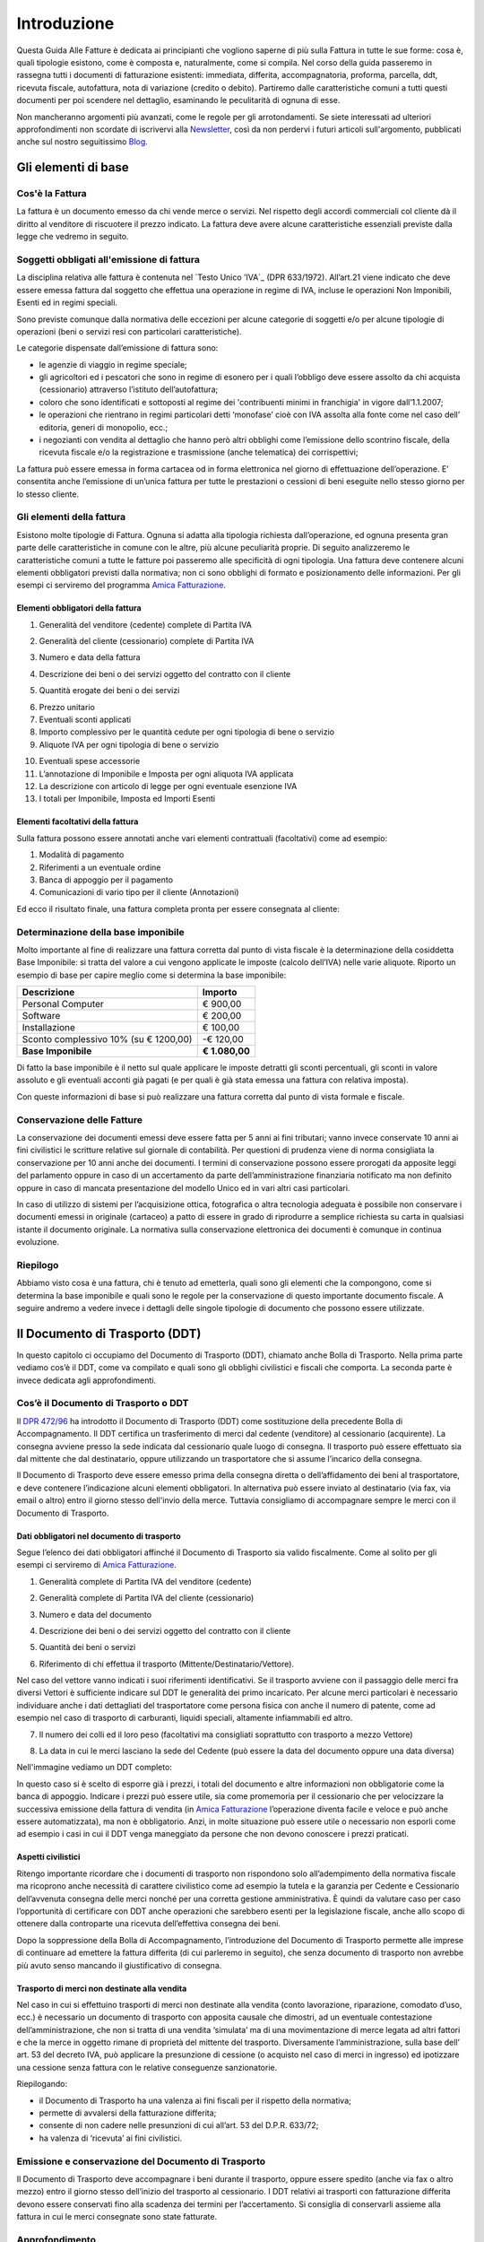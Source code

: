 ﻿============
Introduzione
============
Questa Guida Alle Fatture è dedicata ai principianti che vogliono saperne di più sulla Fattura in tutte le sue forme: cosa è, quali tipologie esistono, come è composta e, naturalmente, come si compila. Nel corso della guida passeremo in rassegna tutti i documenti di fatturazione esistenti: immediata, differita, accompagnatoria, proforma, parcella, ddt, ricevuta fiscale, autofattura, nota di variazione (credito o debito). Partiremo dalle caratteristiche comuni a tutti questi documenti per poi scendere nel dettaglio, esaminando le peculitarità di ognuna di esse.

Non mancheranno argomenti più avanzati, come le regole per gli arrotondamenti. Se siete interessati ad ulteriori approfondimenti non scordate di iscrivervi alla Newsletter_, così da non perdervi i futuri articoli sull'argomento, pubblicati anche sul nostro seguitissimo Blog_.

********************
Gli elementi di base
********************
Cos'è la Fattura
----------------
La fattura è un documento emesso da chi vende merce o servizi. Nel rispetto degli accordi commerciali col cliente dà il diritto al venditore di riscuotere il prezzo indicato. La fattura deve avere alcune caratteristiche essenziali previste dalla legge che vedremo in seguito.

Soggetti obbligati all'emissione di fattura
-------------------------------------------
La disciplina relativa alle fattura è contenuta nel `Testo Unico ’IVA`_ (DPR 633/1972). All’art.21 viene indicato che deve essere emessa fattura dal soggetto che effettua una operazione in regime di IVA, incluse le operazioni Non Imponibili, Esenti ed in regimi speciali.

Sono previste comunque dalla normativa delle eccezioni per alcune categorie di soggetti e/o per alcune tipologie di operazioni (beni o servizi resi con particolari caratteristiche).

Le categorie dispensate dall’emissione di fattura sono:

- le agenzie di viaggio in regime speciale;
- gli agricoltori ed i pescatori che sono in regime di esonero per i quali l’obbligo deve essere assolto da chi acquista (cessionario) attraverso l’istituto dell’autofattura;
- coloro che sono identificati e sottoposti al regime dei 'contribuenti minimi in franchigia' in vigore dall’1.1.2007;
- le operazioni che rientrano in regimi particolari detti ‘monofase’ cioè con IVA assolta alla fonte come nel caso dell’ editoria, generi di monopolio, ecc.;
- i negozianti con vendita al dettaglio che hanno però altri obblighi come l’emissione dello scontrino fiscale, della ricevuta fiscale e/o la registrazione e trasmissione (anche telematica) dei corrispettivi;

La fattura può essere emessa in forma cartacea od in forma elettronica nel giorno di effettuazione dell’operazione.  E’ consentita anche l’emissione di un’unica fattura per tutte le prestazioni o cessioni di beni eseguite nello stesso giorno per lo stesso cliente.

Gli elementi della fattura
--------------------------
Esistono molte tipologie di Fattura. Ognuna si adatta alla tipologia richiesta
dall’operazione, ed ognuna presenta gran parte delle caratteristiche in comune
con le altre, più alcune peculiarità proprie. Di seguito analizzeremo le
caratteristiche comuni a tutte le fatture poi passeremo alle specificità di
ogni tipologia.  Una fattura deve contenere alcuni elementi obbligatori
previsti dalla normativa; non ci sono obblighi di formato e posizionamento
delle informazioni. Per gli esempi ci serviremo del programma `Amica
Fatturazione <http://gestionaleamica.com/Fatturazione>`_.

Elementi obbligatori della fattura
^^^^^^^^^^^^^^^^^^^^^^^^^^^^^^^^^^
1. Generalità del venditore (cedente) complete di Partita IVA

.. image:: img/ElementiFattura1.png

2. Generalità del cliente (cessionario) complete di Partita IVA

.. image:: img/ElementiFattura2.png

3. Numero e data della fattura

.. image:: img/ElementiFattura3.png

4. Descrizione dei beni o dei servizi oggetto del contratto con il cliente

.. image:: img/ElementiFattura4.png

5. Quantità erogate dei beni o dei servizi

.. image:: img/ElementiFattura5.png

6. Prezzo unitario
7. Eventuali sconti applicati
8. Importo complessivo per le quantità cedute per ogni tipologia di bene o servizio
9. Aliquote IVA per ogni tipologia di bene o servizio

.. image:: img/ElementiFattura6.png

10. Eventuali spese accessorie
11. L’annotazione di Imponibile e Imposta per ogni aliquota IVA applicata
12. La descrizione con articolo di legge per ogni eventuale esenzione IVA
13. I totali per Imponibile, Imposta ed Importi Esenti

.. image:: img/ElementiFattura7.png

Elementi facoltativi della fattura
^^^^^^^^^^^^^^^^^^^^^^^^^^^^^^^^^^
Sulla fattura possono essere annotati anche vari elementi contrattuali (facoltativi) come ad esempio:

1. Modalità di pagamento
2. Riferimenti a un eventuale ordine
3. Banca di appoggio per il pagamento
4. Comunicazioni di vario tipo per il cliente (Annotazioni)

Ed ecco il risultato finale, una fattura completa pronta per essere consegnata al cliente:

.. image:: img/ElementiFattura8.png

Determinazione della base imponibile
------------------------------------
Molto importante al fine di realizzare una fattura corretta dal punto di vista fiscale è la determinazione della cosiddetta Base Imponibile: si tratta del valore a cui vengono applicate le imposte (calcolo dell’IVA) nelle varie aliquote.
Riporto un esempio di base per capire meglio come si determina la base imponibile:

+----------------------------------------------------------------------+------------------------+ 
| Descrizione                                                          | Importo                | 
+======================================================================+========================+ 
| Personal Computer                                                    |                € 900,00| 
+----------------------------------------------------------------------+------------------------+ 
| Software                                                             |                € 200,00| 
+----------------------------------------------------------------------+------------------------+ 
| Installazione                                                        |                € 100,00| 
+----------------------------------------------------------------------+------------------------+ 
| Sconto complessivo 10% (su € 1200,00)                                |              \-€ 120,00| 
+----------------------------------------------------------------------+------------------------+ 
| **Base Imponibile**                                                  |          **€ 1.080,00**| 
+----------------------------------------------------------------------+------------------------+ 

Di fatto la base imponibile è il netto sul quale applicare le imposte detratti gli sconti percentuali, gli sconti in valore assoluto e gli eventuali acconti già pagati (e per quali è già stata emessa una fattura con relativa imposta).

Con queste informazioni di base si può realizzare una fattura corretta dal punto di vista formale e fiscale.

Conservazione delle Fatture
---------------------------
La conservazione dei documenti emessi deve essere fatta per 5 anni ai fini tributari; vanno invece conservate 10 anni ai fini civilistici le scritture relative sul giornale di contabilità. Per questioni di prudenza viene di norma consigliata la conservazione per 10 anni anche dei documenti.
I termini di conservazione possono essere prorogati da apposite leggi del parlamento oppure in caso di un accertamento da parte dell’amministrazione finanziaria notificato ma non definito oppure in caso di mancata presentazione del modello Unico ed in vari altri casi particolari.

In caso di utilizzo di sistemi per l’acquisizione ottica, fotografica o altra tecnologia adeguata è possibile non conservare i documenti emessi in originale (cartaceo) a patto di essere in grado di riprodurre a semplice richiesta su carta in qualsiasi istante il documento originale. La normativa sulla conservazione elettronica dei documenti è comunque in continua evoluzione.

Riepilogo
---------
Abbiamo visto cosa è una fattura, chi è tenuto ad emetterla, quali sono gli elementi che la compongono, come si determina la base imponibile e quali sono le regole per la conservazione di questo importante documento fiscale. A seguire andremo a vedere invece i dettagli delle singole tipologie di documento che possono essere utilizzate.

*******************************
Il Documento di Trasporto (DDT)
*******************************
In questo capitolo ci occupiamo del Documento di Trasporto (DDT), chiamato anche Bolla di Trasporto. Nella prima parte vediamo cos’è il DDT, come va compilato e quali sono gli obblighi civilistici e fiscali che comporta. La seconda parte è invece dedicata agli approfondimenti.

Cos’è il Documento di Trasporto o DDT
-------------------------------------
Il `DPR 472/96`_ ha introdotto il Documento di Trasporto (DDT) come sostituzione della precedente Bolla di Accompagnamento. Il DDT certifica un trasferimento di merci dal cedente (venditore) al cessionario (acquirente). La consegna avviene presso la sede indicata dal cessionario quale luogo di consegna. Il trasporto può essere effettuato sia dal mittente che dal destinatario, oppure utilizzando un trasportatore che si assume l’incarico della consegna.

Il Documento di Trasporto deve essere emesso prima della consegna diretta o dell’affidamento dei beni al trasportatore, e deve contenere l’indicazione alcuni elementi obbligatori. In alternativa può essere inviato al destinatario (via fax, via email o altro) entro il giorno stesso dell'invio della merce. Tuttavia consigliamo di accompagnare sempre le merci con il Documento di Trasporto.

Dati obbligatori nel documento di trasporto
^^^^^^^^^^^^^^^^^^^^^^^^^^^^^^^^^^^^^^^^^^^
Segue l’elenco dei dati obbligatori affinché il Documento di Trasporto sia valido fiscalmente. Come al solito per gli esempi ci serviremo di `Amica Fatturazione`_.

1. Generalità complete di Partita IVA del venditore (cedente)

.. image:: img/ElementiDDT1.png

2. Generalità complete di Partita IVA del cliente (cessionario)

.. image:: img/ElementiDDT2.png

3. Numero e data del documento

.. image:: img/ElementiDDT3.png

4. Descrizione dei beni o dei servizi oggetto del contratto con il cliente

.. image:: img/ElementiDDT4.png

5. Quantità dei beni o servizi

.. image:: img/ElementiDDT5.png

6. Riferimento di chi effettua il trasporto (Mittente/Destinatario/Vettore).

.. image:: img/ElementiDDT6.png

Nel caso del vettore vanno indicati i suoi riferimenti identificativi. Se il trasporto avviene con il passaggio delle merci fra diversi Vettori è sufficiente indicare sul DDT le generalità dei primo incaricato. Per alcune merci particolari è necessario individuare anche i dati dettagliati del trasportatore come persona fisica con anche il numero di patente, come ad esempio nel caso di trasporto di carburanti, liquidi speciali, altamente infiammabili  ed altro.

7. Il numero dei colli ed il loro peso (facoltativi ma consigliati soprattutto con trasporto a mezzo Vettore)

.. image:: img/ElementiDDT7.png

8. La data in cui le merci lasciano la sede del Cedente (può essere la data del documento oppure una data diversa)

Nell'immagine vediamo un DDT completo:

.. image:: img/ElementiDDT8.png

In questo caso si è scelto di esporre già i prezzi, i totali del documento e altre informazioni non obbligatorie come la banca di appoggio. Indicare i prezzi  può essere utile, sia come promemoria per il cessionario che per velocizzare la successiva emissione della fattura di vendita (in `Amica Fatturazione`_ l’operazione diventa facile e veloce e può anche essere automatizzata), ma non è obbligatorio. Anzi, in molte situazione può essere utile o necessario non esporli come ad esempio i casi in cui il DDT venga maneggiato da persone che non devono conoscere i prezzi praticati.

Aspetti civilistici
^^^^^^^^^^^^^^^^^^^
Ritengo importante ricordare che i documenti di trasporto non rispondono solo all’adempimento della normativa fiscale ma ricoprono anche necessità di carattere civilistico come ad esempio la tutela e la garanzia per Cedente e Cessionario dell’avvenuta consegna delle merci nonché per una corretta gestione amministrativa. È quindi da valutare caso per caso l’opportunità di certificare con DDT anche operazioni che sarebbero esenti per la legislazione fiscale, anche allo scopo di ottenere dalla controparte una ricevuta dell’effettiva consegna dei beni.

Dopo la soppressione della Bolla di Accompagnamento, l’introduzione del Documento di Trasporto permette alle imprese di continuare ad emettere la fattura differita (di cui parleremo in seguito), che senza documento di trasporto non avrebbe più avuto senso mancando il giustificativo di consegna.

Trasporto di merci non destinate alla vendita
^^^^^^^^^^^^^^^^^^^^^^^^^^^^^^^^^^^^^^^^^^^^^
Nel caso in cui si effettuino trasporti di merci non destinate alla vendita (conto lavorazione, riparazione, comodato d’uso, ecc.) è necessario un documento di trasporto con apposita causale che dimostri, ad un eventuale contestazione dell’amministrazione, che non si tratta di una vendita ‘simulata’ ma di una movimentazione di merce legata ad altri fattori e che la merce in oggetto rimane di proprietà del mittente del trasporto. Diversamente l’amministrazione, sulla base dell’ art. 53 del decreto IVA, può applicare la presunzione di cessione (o acquisto nel caso di merci in ingresso) ed ipotizzare una cessione senza fattura con le relative conseguenze sanzionatorie.

Riepilogando:

- il Documento di Trasporto ha una valenza ai fini fiscali per il rispetto della normativa;
- permette di avvalersi della fatturazione differita;
- consente di non cadere nelle presunzioni di cui all’art. 53 del D.P.R. 633/72;
- ha valenza di ‘ricevuta’ ai fini civilistici.

Emissione e conservazione del Documento di Trasporto
----------------------------------------------------
Il Documento di Trasporto deve accompagnare i beni durante il trasporto, oppure  essere spedito (anche via fax o altro mezzo) entro il giorno stesso dell’inizio del trasporto al cessionario. I DDT relativi ai trasporti con fatturazione differita devono essere conservati fino alla scadenza dei termini per l’accertamento.  Si consiglia di conservarli assieme alla fattura in cui le merci consegnate sono state fatturate.

Approfondimento
---------------
Nei prossimi paragrafi analizziamo alcuni casi particolari, come quelli in cui si rende necessario rilasciare il DDT anche in relazione all’emissione di altri documenti. Ecco il sommario degli argomenti trattati:

1. Scontrino Fiscale
2. Ricevuta Fiscale
3. Tentata Vendita
4. Beni in conto lavorazione, riparazione, deposito, ecc.
5. Agenti di commercio e campionari
6. I controlli su strada della Guardia di Finanza

Documento di trasporto e scontrino fiscale
^^^^^^^^^^^^^^^^^^^^^^^^^^^^^^^^^^^^^^^^^^
Il Documento di Trasporto, se con causale di cessione beni e completo con l’ammontare dei corrispettivi, sostituisce l’emissione dello scontrino fiscale. I commercianti al minuto ed i soggetti assimilati potranno quindi scegliere, per certificare i corrispettivi, una delle seguenti modalità:

- Emissione di scontrino fiscale
- Emissione di fattura immediata
- Emissione di documento di trasporto integrato con l’ammontare dei corrispettivi e successiva fattura differita

Documento di trasporto e ricevuta fiscale
^^^^^^^^^^^^^^^^^^^^^^^^^^^^^^^^^^^^^^^^^
I contribuenti che sono tenuti all’emissione della Ricevuta Fiscale per la certificazione dei corrispettivi non devono compilare il Documento di Trasporto. L’emissione della ricevuta fiscale (completa dei dati identificativi del cliente) consente di procedere all’emissione della Fattura Differita e sostituisce di fatto il documento di trasporto stesso. Premesso che la Fattura Differita va emessa solo ed esclusivamente nel caso di cessione di beni, è opportuno chiarire il comportamento da seguire in caso di prestazioni di servizi che presuppongano la consegna del bene finito o lavorato.

Innanzitutto il comportamento da tenere cambia se la prestazione viene resa in un locale non aperto al pubblico o presso un’ impresa, oppure in un locale aperto al pubblico, in forma ambulante o nell’abitazione di un cliente privato.

1. Nel caso di prestazione resa in locale non aperto al pubblico o presso un’impresa l’operazione dovrà essere conclusa con emissione di fattura ordinaria. Il documento di trasporto dovrà essere sempre emesso qualora si renda necessario vincere le presunzioni di cessione, quindi se unitamente alla prestazione vengono fornite merci. Per comprovare la consegna delle merci sarebbe sempre opportuna l’emissione di un documento di trasporto da far controfirmare per ricevuta dal cliente.

2. Nel caso invece la prestazione venga resa in un locale aperto al pubblico o nell’ abitazione di clienti privati non è obbligatoria l’emissione della fattura se non a richiesta del cliente e non oltre il momento di effettuazione della prestazione. In questo caso deve essere emessa la Ricevuta Fiscale al momento del suo completamento (fine lavoro).

Al fine di vincere la presunzione di cessione all’art. 53 del D.P.R. 633/72 consiglio sempre l’emissione di un DDT quando si prevede che la prestazione venga terminata in una data diversa dalla consegna dei beni.

Documento di trasporto e tentata vendita
^^^^^^^^^^^^^^^^^^^^^^^^^^^^^^^^^^^^^^^^
Nel caso di trasporto di merci per la tentata vendita ci sono due comportamenti diversi da tenere a seconda che per la vendita si emetta fattura immediata o fattura differita:

1. Fatturazione immediata. Si emette un Documento di Trasporto contenente tutti i beni trasportati per la tentata vendita e si emette, al momento delle singole consegne, la relativa fattura consegnandone una copia all’acquirente.
2. Fatturazione differita. Si emette un Documento di Trasporto contenente tutti i beni trasportati per la tentata vendita e si emette, al momento delle singole consegne, un’apposita nota di consegna (o 'scheda clienti') secondo lo schema richiesto dalla gestione, ma contenente gli elementi obbligatori del DDT (di fatto può essere un DDT con numerazione indipendente).

Documento di trasporto e i beni in conto lavorazione, riparazione e deposito
^^^^^^^^^^^^^^^^^^^^^^^^^^^^^^^^^^^^^^^^^^^^^^^^^^^^^^^^^^^^^^^^^^^^^^^^^^^^
Nel caso di consegna di beni a terzi (ovvero da parte di terzi) in conto lavorazione, deposito, comodato ovvero in dipendenza di contratti estimatori o contratti d’opera, appalto, trasporto, mandato, commissione o altra motivazione che non configura il trasferimento di proprietà, il DDT costituisce una delle prove valide per vincere la presunzione di cessione (ovvero di acquisto nel caso di ricezione merci). Per adempiere correttamente al suo scopo il DDT deve contenere la causale del trasporto e deve essere conservato da entrambe le parti.

Documento di trasporto e gli agenti di commercio: i campionari
^^^^^^^^^^^^^^^^^^^^^^^^^^^^^^^^^^^^^^^^^^^^^^^^^^^^^^^^^^^^^^
Per la consegna del campionario all’agente la ditta mandante emetterà un DDT con specifica causale per evitare la presunzione di cessione; l’agente deve conservare il documento e potrà circolare con il campionario senza emettere alcun DDT in proprio.

Documento di trasporto e guardia di finanza – i controlli su strada
^^^^^^^^^^^^^^^^^^^^^^^^^^^^^^^^^^^^^^^^^^^^^^^^^^^^^^^^^^^^^^^^^^^
I controlli dei trasporti su strada spettano esclusivamente alla Guardia di Finanza, che deve verificare la corrispondenza di quanto risultante dal DDT (o dichiarato dal conducente) con le risultanze rffettive; successivamente la GdF o l’Ufficio Iva potranno verificare l’eventuale corretta fatturazione.

*********************************************
Fattura Immediata, Differita, Accompagnatoria
*********************************************
Dopo aver introdotto gli Elementi Base della Fattura ed aver visto il Documento di Trasporto, in questo capitolo analizziamo le tipologie di fattura più usate: fattura immediata, fattura differita e fattura accompagnatoria. Come al solito per gli esempi ci serviremo del software di fatturazione `Amica Fatturazione`_ che ci permette di emettere tutte le tipologie di fattura possibili e di impostare il modulo di stampa come più ci piace e come meglio si adatta alla nostra categoria merceologica. Successivamente vedremo altre tipologie, come la fattura pro-forma, quella di acconto, le note di credito e debito. 

Fattura Immediata
-----------------
La fattura immediata, come indica il nome stesso, deve essere emessa e consegnata o spedita al cliente, anche a mezzo di sistemi elettronici, entro lo stesso giorno di effettuazione della vendita o prestazione del servizio. Da ciò si evince che la fattura immediata non ha carattere accompagnatorio, per cui i beni/servizi venduti devono poter essere consegnati senza alcun documento. La fattura immediata rappresenta la regola generale ed è il documento di normale uso quando non c’è obbligo di documento di accompagnamento merce.

La fattura per regola viene considerata emessa all’atto della sua consegna o spedizione all’altra parte; non esiste obbligo di verificare la ricezione. L’emissione di fattura immediata per la cessione di beni/servizi consente di evitare il rilascio della ricevuta fiscale o dello scontrino come previsto dall’articolo 3, comma 2 del DPR 21 dicembre 1996 n° 696. Per avere questo esonero, la fattura deve essere rilasciata contestualmente alla consegna dei beni o all’ultimazione dei servizi, cioè nei termini entro cui sarebbe scattato l’obbligo della certificazione fiscale (scontrino o ricevuta fiscale).

La fattura immediata non ha obblighi aggiuntivi rispetto alle informazioni standard (gli Elementi di Base) che abbiamo indicato nei capitoli precedenti.

Fattura Differita
-----------------
La Fattura Differita è un documento fiscale emesso in un momento diverso da quello dell’effettuazione della prestazione, oppure diverso dalla consegna della merce.

Di norma la Fattura Differita viene utilizzata per la fatturazione a fine mese di merce consegnata con DDT nel corso del mese solare. Questo permette di avere una sola fattura a fronte di molte spedizioni/consegne di merce per il cliente. Si adotta questo sistema quando i propri clienti hanno una frequenza di ordini evasi nel mese abbastanza elevata. Un ottimo esempio può essere un produttore di pane che ogni giorno consegna alle rivendite sue clienti il quantitativo di pane ordinato. Ogni giorno verrà emesso il solo DDT (documento più semplice e senza implicazioni di registrazione nel libro giornale), mentre a fine mese verrà emessa una Fattura Differita riepilogativa del mese appena concluso. Alcuni Gestionali tra cui anche il `Amica Fatturazione`_ consentono di creare le fatture riepilogative di fine mese in modo automatico.

Come regola generale la Fattura Differita può essere emessa solo in riferimento a cessione di beni consegnati con apposito DDT o bolla di accompagnamento (nei casi in cui è ancora prevista) o ricevuta fiscale o scontrino opportunamente integrati con i dati IVA. Quando viene utilizzata come riepilogativa dei DDT raggruppati essa deve contenere l’indicazione di numero e data del documento di trasporto o altro documento con cui è stata consegnata la merce; deve essere emessa e consegnata al cliente entro il giorno 15 del mese successivo a quello dei documenti di riferimento per i documenti di trasporto.

.. image:: img/TipologiaFattura1.png

Fattura Accompagnatoria
-----------------------
La fattura accompagnatoria è un documento che possiamo definire ibrido in quanto ha contemporaneamente le caratteristiche e gli obblighi di un DDT e di una Fattura Immediata. Viene emessa quando vi è una cessione di beni che devono essere trasferiti presso il cliente e non può essere utilizzata per fatturare esclusivamente una prestazione di servizi (in quest’ultimo caso è obbligatorio l’uso della fattura immediata).

Vediamone ora un esempio in quanto si tratta del tipo di fattura più complesso, proprio a causa delle sue caratteristiche di duplice valenza.

.. image:: img/TipologiaFattura2.png

Essendo una fattura conterrà quindi tutti gli elementi IVA con i relativi riepiloghi per aliquota. Tuttavia, dovendo anche ‘sostituire’ il DDT, conterrà gli elementi relativi al trasporto come il Vettore, il peso, il numero colli, ecc. Ovviamente gli elementi obbligatori per ognuna delle due tipologie di documenti lo sono anche per la Fattura Accompagnatoria.

*********************************
Fatture Professionisti e Parcelle
*********************************

La Fattura Professionisti, o Parcella, è il documento fiscale attestante la prestazione di un servizio professionale emesso da un soggetto appartenente a una categoria abilitata allo svolgimento di attività di libera professione.

Soggetti tenuti alla emissione di fatture professionisti e parcelle
-------------------------------------------------------------------
I soggetti interessati alla emissione di questa tipologia di documento sono moltissimi, tutte le figure che abitualmente si definiscono come 'Professionisti'. In queste rientrano tutti quelli dotati di un Albo Professionale come Notai, Avvocati, Architetti, Geometri ecc. e tutti quelli che invece svolgono attività professionale senza essere iscritti ad un apposito Albo come ad esempio consulenti informatici, consulenti marketing, grafici pubblicitari ecc.... Un’altra categoria che emette questo tipo di fattura sono gli Agenti di Commercio.

Terminologia
------------
Per uso comune si utilizza il termine **Parcella** quando si tratta di un professionista iscritto all’Albo che quindi applica le tariffe e le direttive previste, mentre si ricorre al termine **Fattura Professionisti** in tutti gli altri casi, ad eccezione degli Agenti di Commercio, per i quali si usa la dicitura **Fattura Provvigioni**. In ogni caso si tratta di documenti analoghi, con molte caratteristiche comuni ed alcune differenze che vedremo nel dettaglio.

Il professionista ha obbligo di emissione della fattura non al termine della prestazione professionale, ma al momento dell’effettivo pagamento da parte del cliente. Per questo motivo è pratica comune che dopo la prestazione del servizio venga rilasciata una “fattura proforma”. Di questo di questo particolare documento parleremo in seguito in questa stessa guida.

Caratteristiche principali
--------------------------
Vediamo le principali caratteristiche di una fattura professionisti:

1. Come per tutte le fatture devono essere riportati i dati del Professionista ed i dati completi del Cliente.

2. Nel corpo fattura deve essere descritta correttamente la prestazione svolta

3. Viene sempre applicata la ritenuta d’acconto sull’imponibile

4. Viene calcolato il contributo previdenziale per la cassa di previdenza, che cambia a seconda della categoria professionale a cui appartiene il professionista; quando non c’è una cassa previdenziale specifica viene applicato il contributo INPS.

5. Come in tutte le fatture viene applicata l’IVA o indicata l’eventuale causale di esenzione.

Esempi pratici
--------------
Di seguito analizziamo alcuni casi che sono esemplificativi della maggior parte dei casi reali in cui viene emessa una **Fattura Professionisiti**. Nei casi analizzati sono presenti le principali casistiche anche in relazione alle casse previdenziali specifiche e/o alla gestione separata INPS nonchè all'Enasarco per gli Agenti di Commercio.

L’avvocato
^^^^^^^^^^
Il primo caso preso in esame è una categoria professionale che prevede la cassa previdenziale di categoria al 2% con inclusione di quest’ultima nell’imponibile (l’avvocato, per esempio).
Supponiamo che siano stati offerti servizi per un valore di €1.000,00; a questo dobbiamo aggiungere il contributo cassa di previdenza pari a €20,00 (2%), per un totale imponibile di €1.020,00. Si calcola l’IVA al 21% sull’imponibile, che è pari a €214,20. A questo punto va calcolata al ritenuta di acconto del 20% sull’imponibile della prestazione (esclusa quindi la cassa previdenziale), equivalente a €200,00 (20% di €1.000,00). Come evidenziato dalla tabella sotto il calcolo del netto a pagare, pari a €1.034,20, è presto fatto:

+----------------------------------------------------------------------+------------------------+ 
| Imponibile prestazione                                               |              € 1.000,00| 
+----------------------------------------------------------------------+------------------------+ 
| Contributo Cassa di Previdenza 2%                                    |                 € 20,00| 
+----------------------------------------------------------------------+------------------------+ 
| IVA 21% (su totale imponibile di €1.020,00)                          |                € 204,00| 
+----------------------------------------------------------------------+------------------------+ 
| Ritenuta acconto 20% su imponibile prestazione                       |                € 200,00| 
+----------------------------------------------------------------------+------------------------+ 
| Totale Fattura                                                       |              € 1.234,20| 
+----------------------------------------------------------------------+------------------------+ 
| **Netto a pagare**                                                   |          **€ 1.034,20**|
+----------------------------------------------------------------------+------------------------+ 

**NOTA BENE: il netto a pagare è calcolato come (imponibile prestazione + contributo cassa previdenziale + IVA) - ritenuta di acconto.**

Qui sotto vediamo la Fattura dell'Avvocato (parcella) elaborata con l’ausilio di `Amica Fatturazione`_. Trattandosi di un esempio abbiamo scelto un modello di fattura/parcella molto semplice ma completo ed esemplificativo. Naturalmente è possibile personalizzare la stampa secondo le proprio esigenze e preferenze.

.. image:: img/FatturaProfessionisti1.png

Il consulente informatico
^^^^^^^^^^^^^^^^^^^^^^^^^
Il secondo caso preso in esame è una categoria professionale che non prevede la cassa previdenziale di categoria e deve quindi applicare la rivalsa INPS al 4%, con inclusione di quest’ultima sia nel calcolo dell’imponibile sia nel calcolo della Ritenuta di Acconto. Come esempio utilizziamo i consulenti informatici, che rientrano in questa categoria.
Supponiamo che siano stati offerti servizi per un valore di €1.000,00; a questo dobbiamo aggiungere la rivalsa INPS pari a €40,00 (4%), per un totale imponibile di €1.040,00. Si calcola l’IVA al 21% che è pari a €218,40. A questo punto va calcolata al ritenuta di acconto del 20% sul totale imponibile (rivalsa INPS inclusa), pari a €208,00 (20% di €1.040,00). La tabella qui sotto ci aiuta a determinare il netto a pagare, pari a €1.050,40:

+----------------------------------------------------------------------+------------------------+ 
| Imponibile prestazione                                               |              € 1.000,00| 
+----------------------------------------------------------------------+------------------------+ 
| Contributo Cassa di Previdenza 4%                                    |                 € 40,00| 
+----------------------------------------------------------------------+------------------------+ 
| IVA 21% (su totale imponibile di €1.040,00)                          |                € 218,40| 
+----------------------------------------------------------------------+------------------------+ 
| Ritenuta acconto 20% su imponibile prestazione                       |                € 208,00| 
+----------------------------------------------------------------------+------------------------+ 
| Totale Fattura                                                       |              € 1.258,40| 
+----------------------------------------------------------------------+------------------------+ 
| **Netto a pagare**                                                   |          **€ 1.050,40**|
+----------------------------------------------------------------------+------------------------+ 

**NOTA BENE: il netto a pagare è calcolato come (imponibile prestazione> + contributo cassa previdenziale + IVA) - ritenuta di acconto.**

Anche in questo caso qui sotto vediamo la Fattura del Consulente Informatico (Fattura Professionisti) elaborata con l’ausilio di `Amica Fatturazione`_.

.. image:: img/FatturaProfessionisti2.png

L'agente di commercio
^^^^^^^^^^^^^^^^^^^^^
Il terzo caso è relativo a una categoria professionale speciale, dotata di una casistica sui generis: si tratta degli Agenti di Commercio. In questo caso la Cassa Previdenziale è Enasarco_, e prevede una gestione delle aliquote completamente diversa. Inoltre anche la Ritenuta di acconto si applica solo sul 50% dell’imponibile. Vediamo ora come deve essere compilata una fattura provvigioni corretta.

+----------------------------------------------------------------------+------------------------+ 
| Imponibile prestazione                                               |              € 2.000,00| 
+----------------------------------------------------------------------+------------------------+ 
| IVA 21% (su totale imponibile di €1.040,00)                          |                € 420,00| 
+----------------------------------------------------------------------+------------------------+ 
| Ritenuta Enassarco al 6,875% (13,75% su 50% dell'imponibile)         |                € 137,50| 
+----------------------------------------------------------------------+------------------------+ 
| Ritenuta acconto (23% su 50% dell'imponibile)                        |                € 230,00| 
+----------------------------------------------------------------------+------------------------+ 
| Totale Fattura                                                       |              € 2.420,00| 
+----------------------------------------------------------------------+------------------------+ 
| **Netto a pagare**                                                   |          **€ 2.052,50**|
+----------------------------------------------------------------------+------------------------+ 

**NOTA BENE: netto a pagare è calcolato come (imponibile prestazione + IVA - ritenuta Enasarco) - ritenuta di acconto.**

Di nuovo vediamo la Fattura Provvigioni dell'agente di commercio elaborata con l’ausilio come sempre di `Amica Fatturazione`_.

.. image:: img/FatturaProfessionisti3.png

Minimi e massimi Enasarco
^^^^^^^^^^^^^^^^^^^^^^^^^
Per quanto riguarda il contributo Enasarco è importante ricordare l’esistenza dei minimi e massimi. A seconda che l’Agente sia Monomandatario oppure Plurimandatario sono previsti dei minimi e massimi di contribuzione ai quali ditte mandanti e Agenti sono tenuti ad adeguarsi. Fare riferimento al  sito Enasarco per la verifica, in quanto questi valori vengono stabiliti periodicamente dall’Ente stesso. Le pagine `Contributo Minimo (minimale) <http://enasarco.it/Guida/contributo_minimo_annuo_minimale>`_ e `Contributo Massimo (massimale)  <http://enasarco.it/Guida/contributo_massimo_annuo_massimale>`_ consentono di visualizzare le tabelle con i minimi e massimi e di trovare documentazione aggiornata su come effettuare i calcoli.

*****************
Fattura Pro Forma
*****************
La fattura pro forma è un documento senza alcuna valenza fiscale, utilizzato quando si rende necessario presentare al cliente un facsimile della fattura finale senza incorrere negli obblighi fiscali e mantenendo la certezza che il documento non possa far insorgere, in caso di controlli, la presunzione di fatturazione, generando tutte le conseguenze per la mancata registrazione dello stesso.

La fattura pro forma non genera obblighi ai fine della liquidazione IVA e nemmeno al fine della determinazione dei ricavi. Si tratta di un documento in carta semplice che ‘assomiglia’ ad una fattura ma riporta in evidenza la dicitura 'Proforma'. A volte per distinguerla ancora meglio dalla fattura vera e propria si preferisce non mettere il dettaglio dell’IVA, la si presenta un po’ come "il conto da pagare". La mancanza del dettaglio IVA rende la Fattura Proforma sicuramente non assimilabile ad una fattura vera e quindi rende qualsiasi contestazione da parte dell’amministrazione finanziaria  insostenibile. E’ buona regola fare di tutto perché la fattura proforma non sia facilmente assimilabile ad una fattura ordinaria.

Vediamo ora un paio di casi in cui è utile emettere fatture o parcelle pro forma.

Fattura pro forma per il Libero Professionista
----------------------------------------------
I professionisti emettono quasi sempre fattura  pro forma, in quanto hanno l’obbligo di fatturazione non all’esecuzione della prestazione ma solo al pagamento della stessa. Grazie alla pro forma possono presentare la loro parcella al cliente senza doversi accollare gli oneri del pagamento dell’IVA e della tassazione sui ricavi fino al pagamento della stessa. 

Facciamo un esempio per capire meglio: supponiamo che un geometra abbia fatto un progetto di una casa per un importo di €10.000 + IVA ed abbia completato il suo lavoro il 5 Dicembre e che gli accordi con il committente prevedano un pagamento a 60 giorni fine mese dalla consegna lavori. Se il geometra fatturasse il 5 Dicembre si dovrebbe accollare l’IVA da pagare in Gennaio (€2.100) e la tassazione in carico all’anno in corso. Emettendo invece fattura pro forma ed attendendo il pagamento a fine febbraio dell’anno successivo ottiene due vantaggi:

1. l’IVA verrà versata solo a Marzo dell’anno successivo
2. La tassazione sul reddito andrà anch’essa in carico all’anno successivo.

In termini finanziari si tratta di un grande vantaggio offerto al professionista grazie al fatto che la normativa gli permette l'emissione della fattura solo alla data del pagamento.

Fattura pro forma per pagamento anticipato
------------------------------------------
Un altro caso tipico di uso della fattura pro forma si verifica quando si deve spedire della merce ad un cliente che deve pagare con Bonifico Bancario anticipato. In questo caso si compila la fattura pro forma per dare al cliente la possibilità di controllare che i prezzi applicati ed il totale corrispondano perfettamente all’ordine effettuato ed avere un documento di appoggio per l’esecuzione del bonifico; alla spedizione la fattura sarà uguale alla pro forma presentata per il pagamento.

In questo modo l’azienda venditrice si tutela dalla possibilità che il cliente, non effettuando il pagamento, la costringa a stornare la fattura di vendita a mezzo Nota di Credito, aggravando in questo modo gli adempimenti contabili.

Ci sono ovviamente altri casi per l’uso della fattura pro forma, qui abbiamo elencato due dei più diffusi.

Compilazione della fattura pro forma
------------------------------------
Tecnicamente la fattura pro forma è molto simile alla fattura che poi si andrà ad emettere al cliente. Di seguito ne vediamo un esempio realizzato col programma gestionale `Amica 10`_.  Da notare nel riquadro tipo documento la dicitura “fattura pro forma”; assieme alla numerazione che è indipendente da quella delle fatture ordinarie è la vera differenza con la successiva fattura di vendita).

.. image:: img/FatturaProforma1.png

Al momento del pagamento da parte del cliente, o comunque al momento dell’emissione della fattura reale, il gestionale Amica rende l’operazione facile e veloce: è infatti sufficiente richiamare la fattura pro forma in una nuova fattura (ad esempio accompagnatoria) ed il gioco è fatto: la fattura definitiva è pronta senza dover rifare il lavoro. Nell’esempio vediamo quanto sia semplice il processo di importazione:

.. image:: img/FatturaProforma2.png

*******************************************************
Le Note di Variazione: Nota di Credito e Nota di Debito
*******************************************************
La Nota di Variazione è un documento che serve a correggere in aumento o in diminuzione una fattura emessa con valori errati. Questo tipo di documento, disciplinato dall’articolo 26 del `DPR 633/72`_, deve essere emesso quando, dopo l’emissione della fattura e/o la sua registrazione, si verificano delle circostanze tali da determinare una variazione (in aumento o in diminuzione) di quanto indicato. Ecco alcuni esempi:

- quando viene riscontrato un errore nella aliquota IVA applicata, o nella base imponibile oppure nell’imposta;
- quando viene riconosciuto al cliente uno sconto o un abbuono non riportato in fattura;
- quando l’operazione, per varie cause, viene resa nulla come ad esempio con la rescissione o l’annullamento del contratto di vendita.

La Nota di Variazione ha gli stessi requisiti della fattura e deve quindi essere regolarmente numerata e datata. La nota di variazione deve essere emessa, con riferimento all’originaria fattura, per la differenza dell’importo risultante errato o concesso a titolo di sconto, ecc.

Esistono due tipi di note di variazione che prendono rispettivamente il nome di Nota di Debito (o Addebito) e Nota di Credito (o Accredito); vediamole nel dettaglio.

Nota di Debito – Variazione in aumento
--------------------------------------
Nel caso in cui, dopo l’emissione della fattura o la sua registrazione, aumenta l’imponibile ai fini IVA dell’operazione e la relativa imposta per qualsiasi motivo, incluso la correzione di errori o inesattezze, è necessario, per mantenere la contabilità allineata con la situazione reale dell’operazione o contratto, emettere questo documento che certifichi la variazione intervenuta. In questo modo saranno osservati correttamente gli adempimenti di fatturazione, registrazione, liquidazione e versamento delle imposte.

Alcuni esempi:

- L’importo fatturato non è comprensivo di tutte le operazioni eseguite (merce in eccesso, prestazioni fatturate ad importi inferiori a quanto previsto da accordi, merci di natura e qualità diversa ecc.)
- Uno sconto applicato per una particolare modalità di pagamento, poi variata in altra che ne prevede uno minore o nessuno sconto.
- Uno sconto applicato direttamente in fattura al Cliente per il rispetto di determinate condizioni contrattuali poi non rispettate.

Ecco una Nota di Debito fatta con il programma `Amica Fatturazione`_:

.. image:: img/NoteVariazione1.png

Nota di Credito – Variazione in diminuzione
-------------------------------------------
Quando, dopo l’emissione di regolare fattura a fronte di un’operazione, questa viene meno in parte o del tutto, ovvero ne diminuisce l’imponibile, il cedente del bene (merci o simili) o il prestatore del servizio può effettuare una variazione in diminuzione dell’imponibile con questo documento.

Per la nota di accredito non sono previsti specifici requisiti, pertanto essa assume l’aspetto di una fattura (frequentemente si utilizza lo stesso modulo delle fatture e si sostituisce la dicitura “fattura” con “nota di accredito” o similare). La Nota di Credito deve essere numerata e datata, deve contenere l’indicazione della variazione e della relativa imposta e i dati identificativi della fattura originaria a cui si riferisce.

Alcuni esempi:

- dichiarazione di nullità, annullamento, revoca, risoluzione, rescissione del contratto;
- mancato ritiro della merce da parte cliente (ad esempio merce inviata con Corriere e respinta);
- successiva applicazione di sconti o abbuoni previsti nel contratto originario;
- correzione per mancati sconti concordati e non applicati in fase di fatturazione.

Se le variazioni in diminuzione derivano da successivi accordi tra le parti o da rettifica di errori o inesattezze nella fatture, tali variazioni devono essere eseguite entro un anno dall’effettuazione dell’operazione, quindi dall’emissione dalla fattura per poter anche recuperare la parte di imposta (IVA) fatturata erroneamente. Se invece la Nota di Credito è successiva ad un anno dall'emissione della fattura per l'operazione originale, il recupero dell'imposta non è possibile e dovrà essere utilizzata la causale di esclusione IVA esenzione prevista dalla normativa indicandola nel documento come "Escluso IVA art.26 dpr 633/72". Anche per questa condizione però esistono alcune eccezioni: se, ad esempio, la nota di credito deve essere effettuata per abbuoni o sconti previsti contrattualmente anche se è trascorso l'anno la nota di credito si deve emettere con IVA.

Vediamo un esempio di Nota di Credito realizzata con `Amica Fatturazione`_:

.. image:: img/NoteVariazione2.png

*************************************
Autofattura: Cos’è e Quando Emetterla
*************************************
Proseguiamo la nostra analisi sulle tipologie di documenti di cui possiamo avere la necessità nella nostra gestione aziendale. Abbiamo visto come colui che presta un servizio o vende merce ha l’obbligo di emettere uno o più documenti di rilievo fiscale. In questo capitolo vediamo un caso speciale, quello in cui è il soggetto stesso che acquista il bene (o riceve la prestazione) ad emettere un documento comprovante l’operazione. In questi casi il documento prende il nome di autofattura: una fattura che l’imprenditore (o il professionista) emette nei confronti di se stesso.

L’autofattura sostituisce la fattura, quindi in questi casi il venditore/prestatore del servizio non emetterà alcun documento. Dal punto di vista pratico è identica a una normale fattura, solo che destinatario e mittente sono la tessa persona, fisica o giuridica. Resta inteso che l’autofattura deve essere emessa solo nei casi espressamente previsti dalla legge, che vediamo subito di analizzare e capire meglio.

Quando emettere Autofattura
---------------------------
Vediamo i principali casi previsti dalla normativa nei quali occorre procedere all’emissione dell’autofattura:

Autofattura per omaggi
^^^^^^^^^^^^^^^^^^^^^^
I beni possono essere ceduti a titolo di Omaggio o cessione a titolo gratuito (sottostando alle normative fiscali che li regolano) senza emissione di fattura solo se l’importo è di valore inferiore a €25,82. Nel caso l’importo dell’omaggio sia di valore superiore l’imprenditore può optare per alcune alternative:

1. Emettere fattura, qualora intenda esercitare la rivalsa dell’IVA nei confronti del cliente a cui ha fatto l’omaggio;
2. Emettere autofattura qualora, come quasi sempre accade, non si eserciti la rivalsa dell’IVA;
3. Registrare l’omaggio nel Registro degli Omaggi.

Autofattura per autoconsumo
^^^^^^^^^^^^^^^^^^^^^^^^^^^
L’autoconsumo si verifica quando alcuni beni o materiali di consumo dell’azienda vanno a far parte del consumo personale o familiare dell’imprenditore, oppure nei casi di "svuotamento" dell’impresa per cessazione attività. Poiché queste operazioni sono soggette ad imposizione IVA, deve essere emessa autofattura per gli importi dei beni utilizzati al di fuori delle finalità d’impresa. Ad esempio se l’impresa cessa l’attività tutti i beni in suo possesso e non ceduti a terzi devono essere "girati" all’imprenditore ed auto fatturati al valore del prezzo di acquisto/di mercato oppure dei residui di bilancio (ammortamenti).

Autofattura per acquisti da non residenti
^^^^^^^^^^^^^^^^^^^^^^^^^^^^^^^^^^^^^^^^^
Occorre emettere autofattura qualora siano acquistati beni o servizi da un fornitore che non ha in Italia una stabile organizzazione o un rappresentante (con l’eccezione di quando l’IVA risulti già da bolletta doganale). E’ questo il caso della cosiddetta fatturazione in Reverse Charge, che è sempre da applicare per acquisti Intracomunitari da aziende senza stabile organizzazione o rappresentante fiscale in Italia.

Autofattura-Denuncia
^^^^^^^^^^^^^^^^^^^^
Un caso molto speciale è quello rappresentato dalla cosiddetta Autofattura-Denuncia. Se dopo 4 mesi dal compimento di una operazione rilevante ai fini IVA non si riceve la relativa fattura si rende necessario emettere autofattura in duplice copia. Dovranno essere esposti tutti gli elementi della fattura così come la si sarebbe dovuta ricevere e la si dovrà presentare, entro 30 giorni (quindi entro 5 mesi dall’operazione), al’Ufficio IVA di competenza. La stessa procedura deve essere seguita nel caso in cui si riceva una fattura irregolare (è questa l’unica ipotesi nella quale una fattura e un’autofattura documentano la medesima operazione). In questo caso però l’autofattura deve essere presentata all’Ufficio IVA entro 15 giorni dalla data della registrazione.

Altri casi di Autofattura
^^^^^^^^^^^^^^^^^^^^^^^^^
Altri casi meno frequenti, ma comunque da tenere in considerazione sono:
- Autofattura per acquisti da produttori agricoli o ittici in regime di esonero;
- Autofattura per acquisti di rottami, carta da macero, ecc.;
- Autofattura per acquisti di oro o argento industriale.

************************************
Ricevuta Fiscale e Scontrino Fiscale
************************************
In questo capitolo parliamo di Ricevuta Fiscale e Scontrino Fiscale e vediamo cosa sono, quando vanno emessi e chi è tenuto ad emetterli.

Ricevuta Fiscale e Scontrino Fiscale: obbligo generalizzato
-----------------------------------------------------------
Per la normativa italiana tutti i soggetti non obbligati all’emissione di fattura devono rilasciare Ricevuta Fiscale oppure Scontrino Fiscale. Questi soggetti sono obbligati all’emissione di fattura solo se richiesta preventivamente dal cliente come disposto dall’art. 12 comma 1 L. 413/91.

Soggetti tenuti alla emissione di ricevuta fiscale/scontrino
^^^^^^^^^^^^^^^^^^^^^^^^^^^^^^^^^^^^^^^^^^^^^^^^^^^^^^^^^^^^
I principali soggetti non obbligati all’emissione della fattura, se non richiesta preventivamente dal cliente, sono indicati nell’art. 22 del `DPR 633/72`_:

- Commercianti con autorizzazione di vendita al dettaglio;
- Artigiani che vendono beni di propria produzione presso i laboratori (CM 32/501388-1973);
- Soggetti che forniscono prestazioni alberghiere;
- Soggetti che forniscono prestazioni di somministrazione di alimenti e bevande;
- Imprese che prestano servizi in locali aperti al pubblico;
- Imprese che prestano servizi nell’abitazione dei clienti o in forma ambulante;
- Imprese che effettuano trasporti di persone, veicoli e bagagli al seguito;
- Istituti di credito per servizi di custodia di titoli e altri servizi;
- Soggetti che effettuano talune operazioni esenti (assicurazioni, finanziamenti, affitti e locazioni.

L’art. 2 e del DPR 696/1996 ha stabilito che dal 21.02.1997 non è più obbligatoria l’emissione di scontrino o di ricevuta fiscale se viene emessa fattura immediata, oppure in presenza di DDT o documenti di consegna idonei che permettano la fatturazione differita integrati con il corrispettivo dell’operazione.

Scontrino Fiscale
-----------------
L’imprenditore può liberamente scegliere tra l’emissione dello scontrino e l’emissione della ricevuta, utilizzando l’uno o l’altra anche nello stesso anno fiscale senza alcun problema. Qualora scelga lo scontrino vediamo quali sono le caratteristiche; uno scontrino corretto deve contenere:

1. denominazione/ragione sociale di chi lo emette;
2. indirizzo del punto vendita;
3. partita IVA;
4. dati contabili dell’operazione come corrispettivi, rimborsi, totale ecc.;
5. data, ora di emissione, numero progressivo;
6. logotipo fiscale e numero di matricola del registratore.

Lo scontrino deve essere emesso quando si consegna la merce, quando si completa la prestazione o quando si incassa il corrispettivo. Di norma lo scontrino può essere digitato manualmente sul Registratore di Cassa oppure realizzato automaticamente con il collegamento a lettori di codice a barre e/o programmi gestionali che integrino le funzioni per l'emissione di scontrini. Nel programma `Amica 10`_ è possibile compilare gli scontrini in un’apposita finestra, anche attraverso lettore di codice a barre, e poi procedere alla memorizzazione per lo scarico del magazzino. Collegando un registratore di cassa fiscalizzato è anche possibile stampare direttamente lo scontrino. Qui sotto la finestra di emissione scontrini di `Amica 10`_.

.. image:: img/RicevuteScontrini1.png

Ricevuta Fiscale
----------------
La ricevuta fiscale deve essere emessa in duplice esemplare utilizzando modelli sostanzialmente conformi a quello approvato con DM 30.03.1992. La ricevuta fiscale deve contenere i seguenti dati:

1. la numerazione progressiva attribuita per anno solare;
2. la numerazione 'fiscale' attribuita dalla tipografia autorizzata alla stampa ed i riferimenti alla relativa autorizzazione;
3. la data di emissione;
4. ragione sociale, sede legale, partita IVA ed indirizzo commerciale di chi la emette;
5. descrizione dei beni o servizi, quantità, corrispettivi comprensivi di IVA,

Sotto vediamo un Fac-Simile di ricevuta fatta con il programma `Amica Fatturazione`_:

.. image:: img/RicevuteScontrini2.png

Basta una rapida occhiata per rendersi conto che la ricevuta fiscale è un documento molto simile alla fattura, con i prezzi indicati IVA inclusa. 

.. _Blog: http://gestionaleamica.com/Blog
.. _Newsletter: http://eepurl.com/dYI1f 
.. _`Test Unico IVA`: http://www.normattiva.it/uri-res/N2Ls?urn:nir:stato:decreto.del.presidente.della.repubblica:1972-10-26;633!vig=
.. _`DPR 472/96`: http://www.fog.it/legislaz/dpr-96-0472.htm
.. _Enasarco: http://enasarco.it
.. _`DPR 633/72`: http://www.normattiva.it/uri-res/N2Ls?urn:nir:stato:decreto.del.presidente.della.repubblica:1972-10-26;633!vig=
